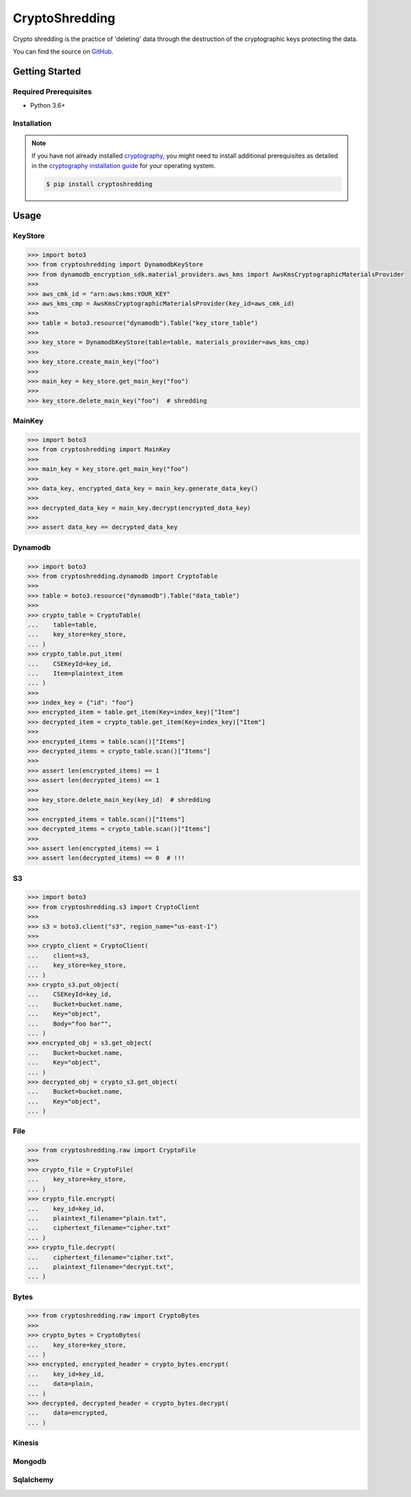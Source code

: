 ###############
CryptoShredding
###############

.. image:: https://img.shields.io/pypi/v/cryptoshredding.svg
   :target: https://pypi.python.org/pypi/cryptoshredding
   :alt: Latest Version

.. image:: https://img.shields.io/pypi/pyversions/cryptoshredding.svg
   :target: https://pypi.org/project/cryptoshredding
   :alt: Supported Python Versions

.. image:: https://github.com/hupe1980/cryptoshredding/workflows/ci/badge.svg
   :target: https://github.com/hupe1980/cryptoshredding/actions?query=workflow%3Aci
   :alt: ci

Crypto shredding is the practice of 'deleting' data through the destruction of the cryptographic keys protecting the data.

You can find the source on `GitHub`_.

***************
Getting Started
***************

Required Prerequisites
======================

* Python 3.6+

Installation
============

.. note::

   If you have not already installed `cryptography`_, you might need to install additional
   prerequisites as detailed in the `cryptography installation guide`_ for your operating
   system.

   .. code::

       $ pip install cryptoshredding

*****
Usage
*****

KeyStore
========

.. code-block:: python

    >>> import boto3
    >>> from cryptoshredding import DynamodbKeyStore
    >>> from dynamodb_encryption_sdk.material_providers.aws_kms import AwsKmsCryptographicMaterialsProvider
    >>>
    >>> aws_cmk_id = "arn:aws:kms:YOUR_KEY"
    >>> aws_kms_cmp = AwsKmsCryptographicMaterialsProvider(key_id=aws_cmk_id)
    >>>
    >>> table = boto3.resource("dynamodb").Table("key_store_table") 
    >>>
    >>> key_store = DynamodbKeyStore(table=table, materials_provider=aws_kms_cmp)
    >>>
    >>> key_store.create_main_key("foo")
    >>>
    >>> main_key = key_store.get_main_key("foo")
    >>>
    >>> key_store.delete_main_key("foo")  # shredding

MainKey
=======

.. code-block:: python

    >>> import boto3
    >>> from cryptoshredding import MainKey
    >>> 
    >>> main_key = key_store.get_main_key("foo")
    >>>
    >>> data_key, encrypted_data_key = main_key.generate_data_key()
    >>> 
    >>> decrypted_data_key = main_key.decrypt(encrypted_data_key)
    >>>
    >>> assert data_key == decrypted_data_key


Dynamodb
========

.. code-block:: python

    >>> import boto3
    >>> from cryptoshredding.dynamodb import CryptoTable
    >>>
    >>> table = boto3.resource("dynamodb").Table("data_table") 
    >>>
    >>> crypto_table = CryptoTable(
    ...    table=table,
    ...    key_store=key_store,
    ... )
    >>> crypto_table.put_item(
    ...    CSEKeyId=key_id,
    ...    Item=plaintext_item
    ... )
    >>>
    >>> index_key = {"id": "foo"}
    >>> encrypted_item = table.get_item(Key=index_key)["Item"]
    >>> decrypted_item = crypto_table.get_item(Key=index_key)["Item"]
    >>> 
    >>> encrypted_items = table.scan()["Items"]
    >>> decrypted_items = crypto_table.scan()["Items"]
    >>> 
    >>> assert len(encrypted_items) == 1
    >>> assert len(decrypted_items) == 1
    >>>
    >>> key_store.delete_main_key(key_id)  # shredding
    >>> 
    >>> encrypted_items = table.scan()["Items"]
    >>> decrypted_items = crypto_table.scan()["Items"]
    >>> 
    >>> assert len(encrypted_items) == 1
    >>> assert len(decrypted_items) == 0  # !!!   

S3
==

.. code-block:: python

    >>> import boto3
    >>> from cryptoshredding.s3 import CryptoClient
    >>> 
    >>> s3 = boto3.client("s3", region_name="us-east-1")
    >>>
    >>> crypto_client = CryptoClient(
    ...    client=s3,
    ...    key_store=key_store,
    ... )
    >>> crypto_s3.put_object(
    ...    CSEKeyId=key_id,
    ...    Bucket=bucket.name,
    ...    Key="object",
    ...    Body="foo bar"",
    ... )
    >>> encrypted_obj = s3.get_object(
    ...    Bucket=bucket.name,
    ...    Key="object",
    ... )
    >>> decrypted_obj = crypto_s3.get_object(
    ...    Bucket=bucket.name,
    ...    Key="object",
    ... ) 

File
====

.. code-block:: python

    >>> from cryptoshredding.raw import CryptoFile
    >>> 
    >>> crypto_file = CryptoFile(
    ...    key_store=key_store,
    ... )
    >>> crypto_file.encrypt(
    ...    key_id=key_id,
    ...    plaintext_filename="plain.txt",
    ...    ciphertext_filename="cipher.txt"
    ... )
    >>> crypto_file.decrypt(
    ...    ciphertext_filename="cipher.txt",
    ...    plaintext_filename="decrypt.txt",
    ... )

Bytes
=====

.. code-block:: python

    >>> from cryptoshredding.raw import CryptoBytes
    >>> 
    >>> crypto_bytes = CryptoBytes(
    ...    key_store=key_store,
    ... )
    >>> encrypted, encrypted_header = crypto_bytes.encrypt(
    ...    key_id=key_id,
    ...    data=plain,
    ... )
    >>> decrypted, decrypted_header = crypto_bytes.decrypt(
    ...    data=encrypted,
    ... )

Kinesis
=======

Mongodb
=======

Sqlalchemy
==========

.. _cryptography: https://cryptography.io/en/latest/
.. _cryptography installation guide: https://cryptography.io/en/latest/installation.html
.. _GitHub: https://github.com/hupe1980/cryptoshredding/